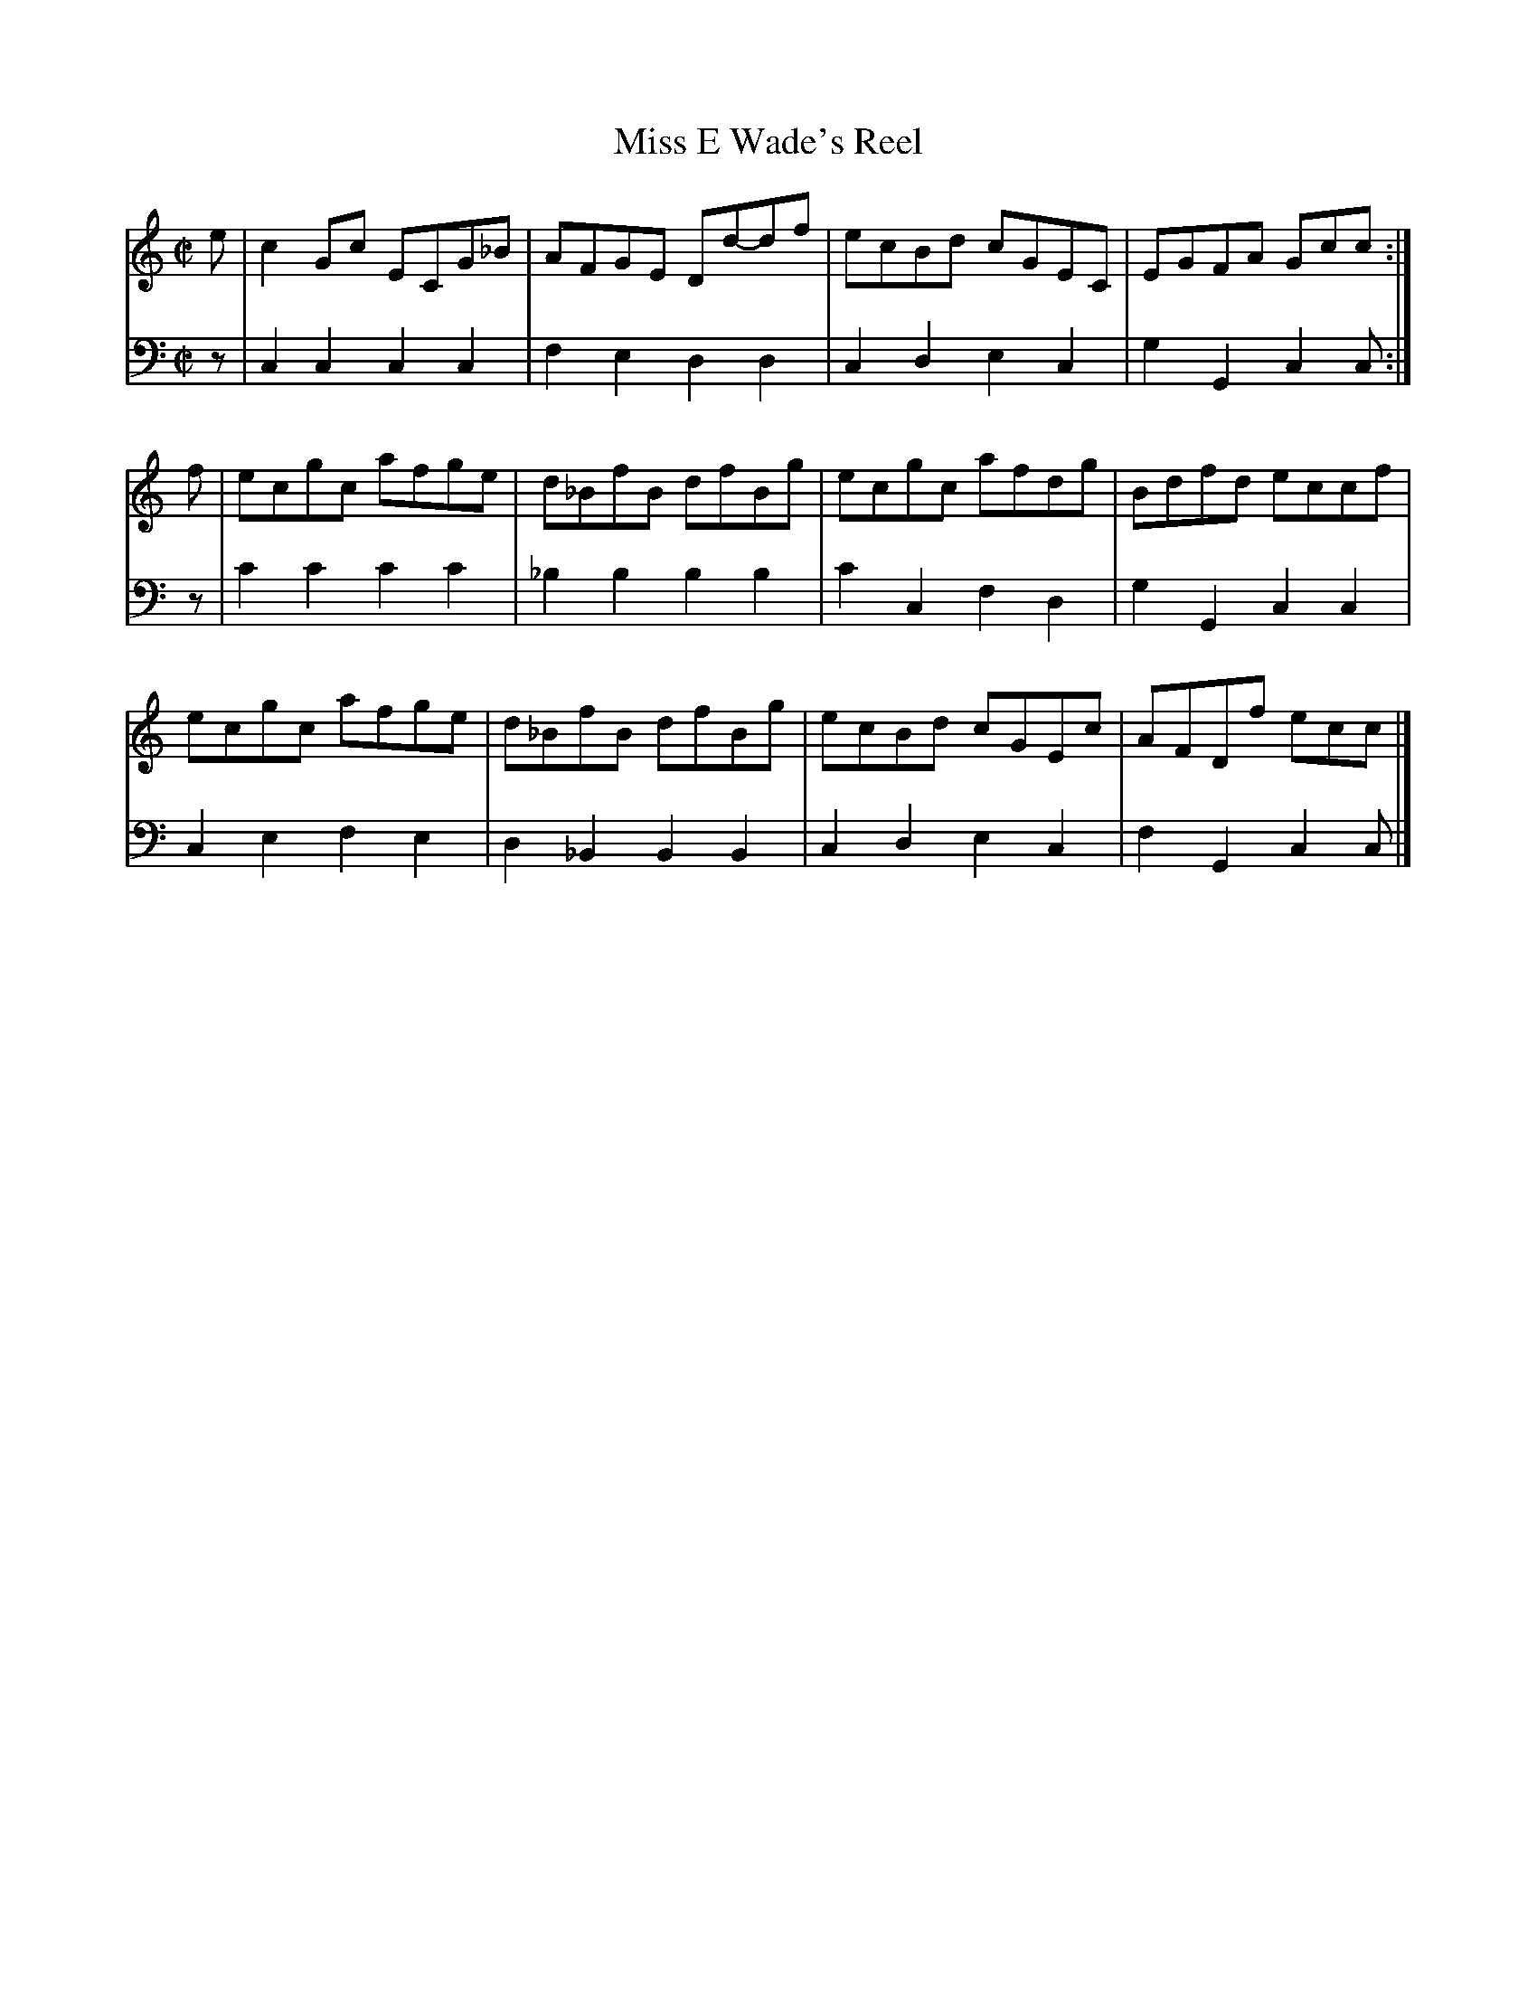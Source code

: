 X: 393
T: Miss E Wade's Reel
B: John Pringle "Collection of Reels Strathspeys & Jigs", 1801 p.39#3
Z: 2011 John Chambers <jc:trillian.mit.edu>
R: reel
M: C|
L: 1/8
K: C
V: 1
e |\
c2Gc ECG_B | AFGE Dd-df | ecBd cGEC | EGFA Gcc :|
f | ecgc afge | d_BfB dfBg | ecgc afdg | Bdfd eccf |
ecgc afge | d_BfB dfBg | ecBd cGEc | AFDf ecc |]
V: 2 clef=bass middle=d
z | c2c2 c2c2 | f2e2 d2d2 | c2d2 e2c2 | g2G2 c2c :|
z | c'2c'2 c'2c'2 | _b2b2 b2b2 | c'2c2 f2d2 | g2G2 c2c2 |
    c2e2 f2e2 | d2_B2 B2B2 | c2d2 e2c2 | f2G2 c2c |]
